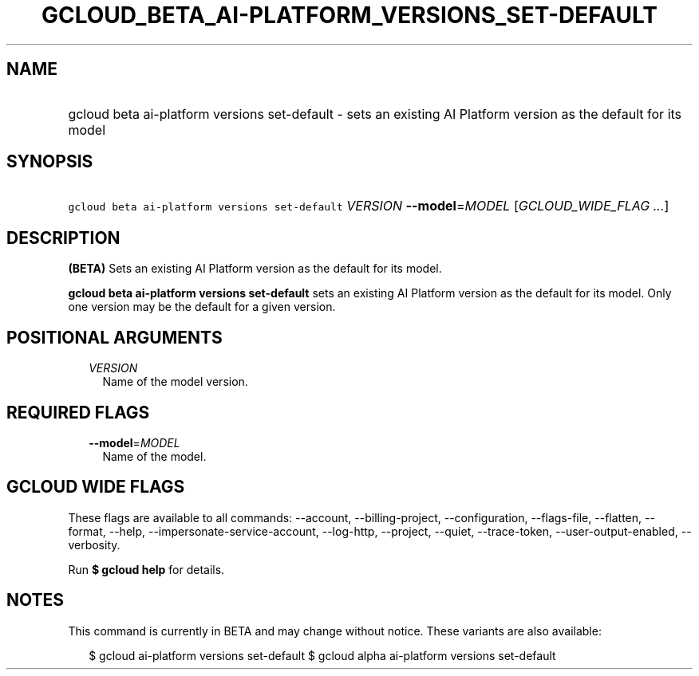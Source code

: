 
.TH "GCLOUD_BETA_AI\-PLATFORM_VERSIONS_SET\-DEFAULT" 1



.SH "NAME"
.HP
gcloud beta ai\-platform versions set\-default \- sets an existing AI Platform version as the default for its model



.SH "SYNOPSIS"
.HP
\f5gcloud beta ai\-platform versions set\-default\fR \fIVERSION\fR \fB\-\-model\fR=\fIMODEL\fR [\fIGCLOUD_WIDE_FLAG\ ...\fR]



.SH "DESCRIPTION"

\fB(BETA)\fR Sets an existing AI Platform version as the default for its model.

\fBgcloud beta ai\-platform versions set\-default\fR sets an existing AI
Platform version as the default for its model. Only one version may be the
default for a given version.



.SH "POSITIONAL ARGUMENTS"

.RS 2m
.TP 2m
\fIVERSION\fR
Name of the model version.


.RE
.sp

.SH "REQUIRED FLAGS"

.RS 2m
.TP 2m
\fB\-\-model\fR=\fIMODEL\fR
Name of the model.


.RE
.sp

.SH "GCLOUD WIDE FLAGS"

These flags are available to all commands: \-\-account, \-\-billing\-project,
\-\-configuration, \-\-flags\-file, \-\-flatten, \-\-format, \-\-help,
\-\-impersonate\-service\-account, \-\-log\-http, \-\-project, \-\-quiet,
\-\-trace\-token, \-\-user\-output\-enabled, \-\-verbosity.

Run \fB$ gcloud help\fR for details.



.SH "NOTES"

This command is currently in BETA and may change without notice. These variants
are also available:

.RS 2m
$ gcloud ai\-platform versions set\-default
$ gcloud alpha ai\-platform versions set\-default
.RE

